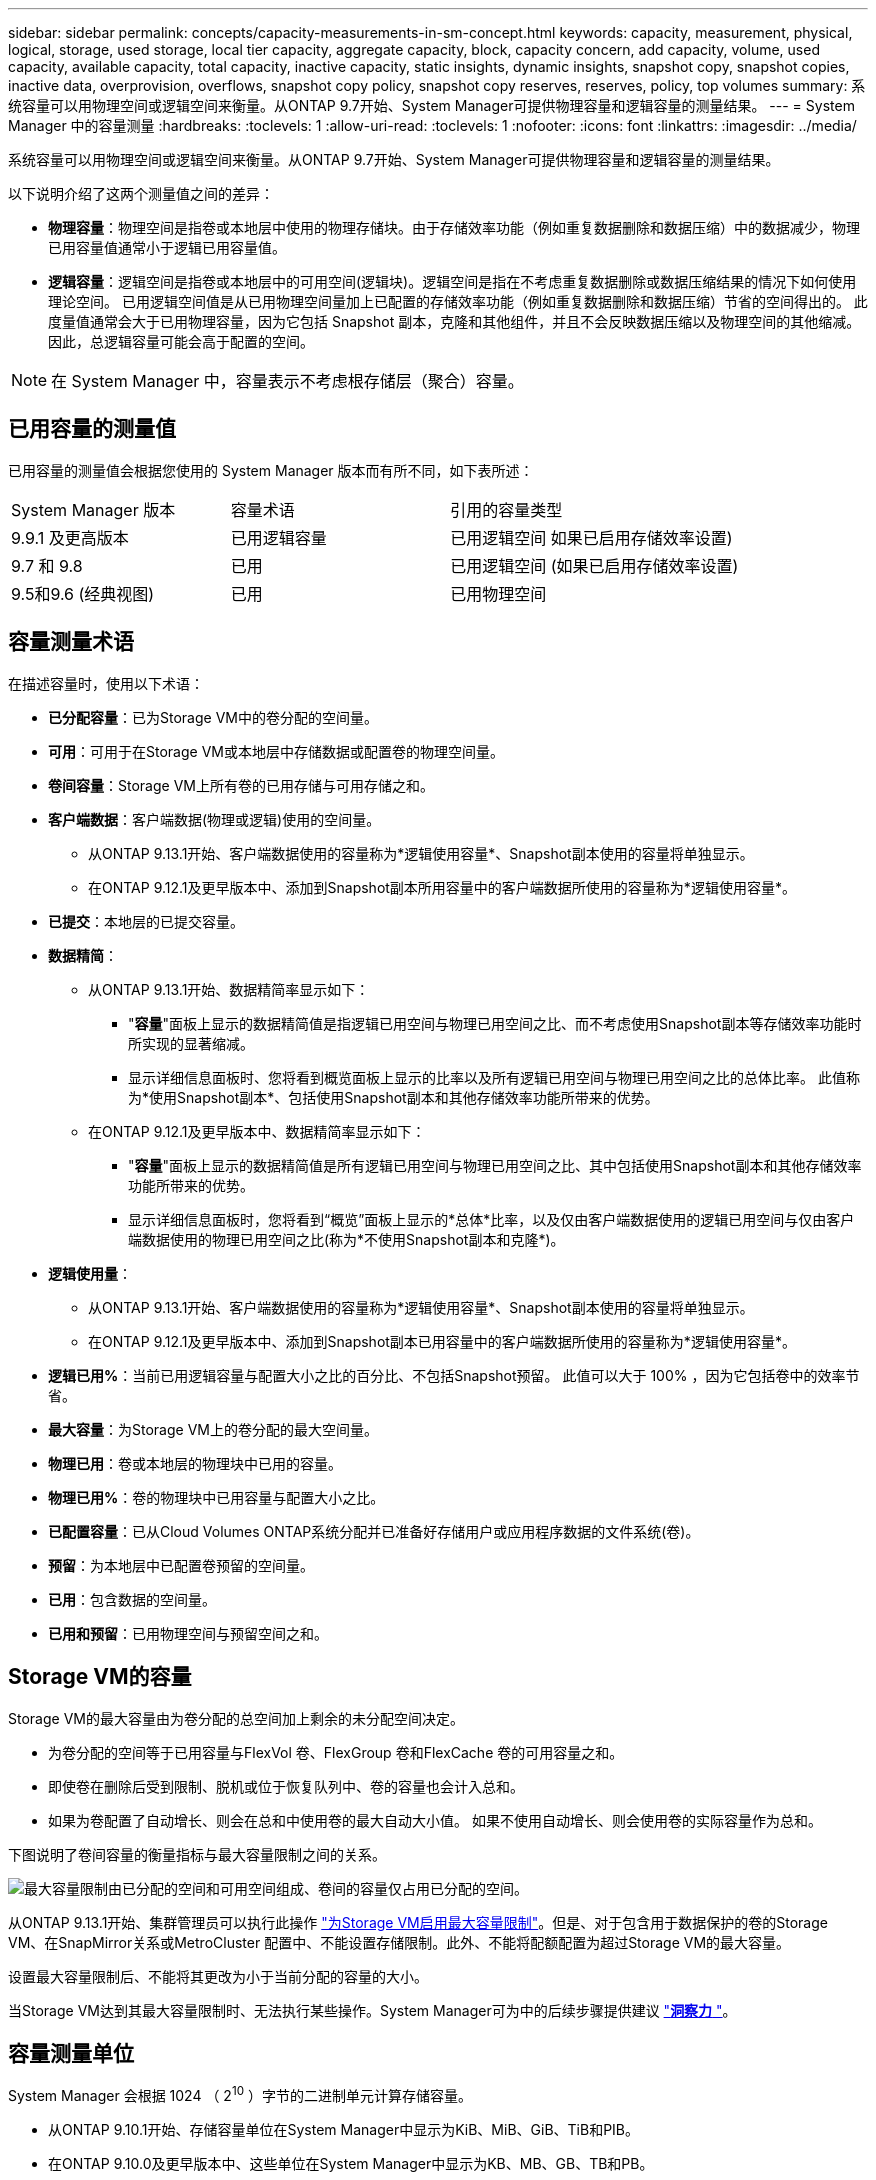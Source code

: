 ---
sidebar: sidebar 
permalink: concepts/capacity-measurements-in-sm-concept.html 
keywords: capacity, measurement, physical, logical, storage, used storage, local tier capacity, aggregate capacity, block, capacity concern, add capacity, volume, used capacity, available capacity, total capacity, inactive capacity, static insights, dynamic insights, snapshot copy, snapshot copies, inactive data, overprovision, overflows, snapshot copy policy, snapshot copy reserves, reserves, policy, top volumes 
summary: 系统容量可以用物理空间或逻辑空间来衡量。从ONTAP 9.7开始、System Manager可提供物理容量和逻辑容量的测量结果。 
---
= System Manager 中的容量测量
:hardbreaks:
:toclevels: 1
:allow-uri-read: 
:toclevels: 1
:nofooter: 
:icons: font
:linkattrs: 
:imagesdir: ../media/


[role="lead"]
系统容量可以用物理空间或逻辑空间来衡量。从ONTAP 9.7开始、System Manager可提供物理容量和逻辑容量的测量结果。

以下说明介绍了这两个测量值之间的差异：

* *物理容量*：物理空间是指卷或本地层中使用的物理存储块。由于存储效率功能（例如重复数据删除和数据压缩）中的数据减少，物理已用容量值通常小于逻辑已用容量值。
* *逻辑容量*：逻辑空间是指卷或本地层中的可用空间(逻辑块)。逻辑空间是指在不考虑重复数据删除或数据压缩结果的情况下如何使用理论空间。  已用逻辑空间值是从已用物理空间量加上已配置的存储效率功能（例如重复数据删除和数据压缩）节省的空间得出的。  此度量值通常会大于已用物理容量，因为它包括 Snapshot 副本，克隆和其他组件，并且不会反映数据压缩以及物理空间的其他缩减。因此，总逻辑容量可能会高于配置的空间。



NOTE: 在 System Manager 中，容量表示不考虑根存储层（聚合）容量。



== 已用容量的测量值

已用容量的测量值会根据您使用的 System Manager 版本而有所不同，如下表所述：

[cols="30,30,40"]
|===


| System Manager 版本 | 容量术语 | 引用的容量类型 


 a| 
9.9.1 及更高版本
 a| 
已用逻辑容量
 a| 
已用逻辑空间
如果已启用存储效率设置)



 a| 
9.7 和 9.8
 a| 
已用
 a| 
已用逻辑空间
(如果已启用存储效率设置)



 a| 
9.5和9.6
(经典视图)
 a| 
已用
 a| 
已用物理空间

|===


== 容量测量术语

在描述容量时，使用以下术语：

* *已分配容量*：已为Storage VM中的卷分配的空间量。
* *可用*：可用于在Storage VM或本地层中存储数据或配置卷的物理空间量。
* *卷间容量*：Storage VM上所有卷的已用存储与可用存储之和。
* *客户端数据*：客户端数据(物理或逻辑)使用的空间量。
+
** 从ONTAP 9.13.1开始、客户端数据使用的容量称为*逻辑使用容量*、Snapshot副本使用的容量将单独显示。
** 在ONTAP 9.12.1及更早版本中、添加到Snapshot副本所用容量中的客户端数据所使用的容量称为*逻辑使用容量*。


* *已提交*：本地层的已提交容量。
* *数据精简*：
+
** 从ONTAP 9.13.1开始、数据精简率显示如下：
+
*** "*容量*"面板上显示的数据精简值是指逻辑已用空间与物理已用空间之比、而不考虑使用Snapshot副本等存储效率功能时所实现的显著缩减。
*** 显示详细信息面板时、您将看到概览面板上显示的比率以及所有逻辑已用空间与物理已用空间之比的总体比率。  此值称为*使用Snapshot副本*、包括使用Snapshot副本和其他存储效率功能所带来的优势。


** 在ONTAP 9.12.1及更早版本中、数据精简率显示如下：
+
*** "*容量*"面板上显示的数据精简值是所有逻辑已用空间与物理已用空间之比、其中包括使用Snapshot副本和其他存储效率功能所带来的优势。
*** 显示详细信息面板时，您将看到“概览”面板上显示的*总体*比率，以及仅由客户端数据使用的逻辑已用空间与仅由客户端数据使用的物理已用空间之比(称为*不使用Snapshot副本和克隆*)。




* *逻辑使用量*：
+
** 从ONTAP 9.13.1开始、客户端数据使用的容量称为*逻辑使用容量*、Snapshot副本使用的容量将单独显示。
** 在ONTAP 9.12.1及更早版本中、添加到Snapshot副本已用容量中的客户端数据所使用的容量称为*逻辑使用容量*。


* *逻辑已用%*：当前已用逻辑容量与配置大小之比的百分比、不包括Snapshot预留。  此值可以大于 100% ，因为它包括卷中的效率节省。
* *最大容量*：为Storage VM上的卷分配的最大空间量。
* *物理已用*：卷或本地层的物理块中已用的容量。
* *物理已用%*：卷的物理块中已用容量与配置大小之比。
* *已配置容量*：已从Cloud Volumes ONTAP系统分配并已准备好存储用户或应用程序数据的文件系统(卷)。
* *预留*：为本地层中已配置卷预留的空间量。
* *已用*：包含数据的空间量。
* *已用和预留*：已用物理空间与预留空间之和。




== Storage VM的容量

Storage VM的最大容量由为卷分配的总空间加上剩余的未分配空间决定。

* 为卷分配的空间等于已用容量与FlexVol 卷、FlexGroup 卷和FlexCache 卷的可用容量之和。
* 即使卷在删除后受到限制、脱机或位于恢复队列中、卷的容量也会计入总和。
* 如果为卷配置了自动增长、则会在总和中使用卷的最大自动大小值。  如果不使用自动增长、则会使用卷的实际容量作为总和。


下图说明了卷间容量的衡量指标与最大容量限制之间的关系。

image:max-cap-limit-cap-x-volumes.gif["最大容量限制由已分配的空间和可用空间组成、卷间的容量仅占用已分配的空间。"]

从ONTAP 9.13.1开始、集群管理员可以执行此操作 link:../manage-max-cap-limit-svm-in-sm-task.html["为Storage VM启用最大容量限制"]。但是、对于包含用于数据保护的卷的Storage VM、在SnapMirror关系或MetroCluster 配置中、不能设置存储限制。此外、不能将配额配置为超过Storage VM的最大容量。

设置最大容量限制后、不能将其更改为小于当前分配的容量的大小。

当Storage VM达到其最大容量限制时、无法执行某些操作。System Manager可为中的后续步骤提供建议 link:../insights-system-optimization-task.html["*洞察力* "]。



== 容量测量单位

System Manager 会根据 1024 （ 2^10^ ）字节的二进制单元计算存储容量。

* 从ONTAP 9.10.1开始、存储容量单位在System Manager中显示为KiB、MiB、GiB、TiB和PIB。
* 在ONTAP 9.10.0及更早版本中、这些单位在System Manager中显示为KB、MB、GB、TB和PB。



NOTE: 对于所有版本的 ONTAP ， System Manager 中用于吞吐量的单位仍为 KB/ 秒， MB/ 秒， Gb/ 秒， TB/ 秒和 PB / 秒。

[cols="20,20,30,30"]
|===


| 对于 ONTAP 9.10.0 及更早版本， System Manager 中会显示容量单位 | 对于ONTAP 9.10.1及更高版本、System Manager中显示的容量单位 | 计算 | 以字节为单位的值 


 a| 
知识库
 a| 
KiB
 a| 
1024
 a| 
1024 字节



 a| 
MB
 a| 
MIB
 a| 
1024 * 1024
 a| 
1 ， 048 ， 576 字节



 a| 
GB
 a| 
GIB
 a| 
1024 * 1024 * 1024
 a| 
1 ， 073 ， 741 ， 824 字节



 a| 
TB
 a| 
TIB
 a| 
1024 * 1024 * 1024 * 1024
 a| 
1 ， 099 ， 511 ， 627 ， 776 字节



 a| 
PB
 a| 
PIB
 a| 
1024 * 1024 * 1024 * 1024 * 1024
 a| 
1、125、899、905、843、024字节

|===
.相关信息
link:../task_admin_monitor_capacity_in_sm.html["在 System Manager 中监控容量"]

link:../volumes/logical-space-reporting-enforcement-concept.html["卷的逻辑空间报告和强制实施"]

